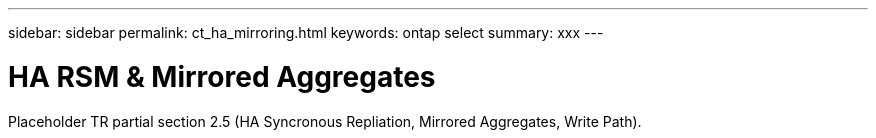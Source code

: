 ---
sidebar: sidebar
permalink: ct_ha_mirroring.html
keywords: ontap select
summary: xxx
---

= HA RSM & Mirrored Aggregates
:hardbreaks:
:nofooter:
:icons: font
:linkattrs:
:imagesdir: ./media/

[.lead]
Placeholder  TR partial section 2.5 (HA Syncronous Repliation, Mirrored Aggregates, Write Path).
